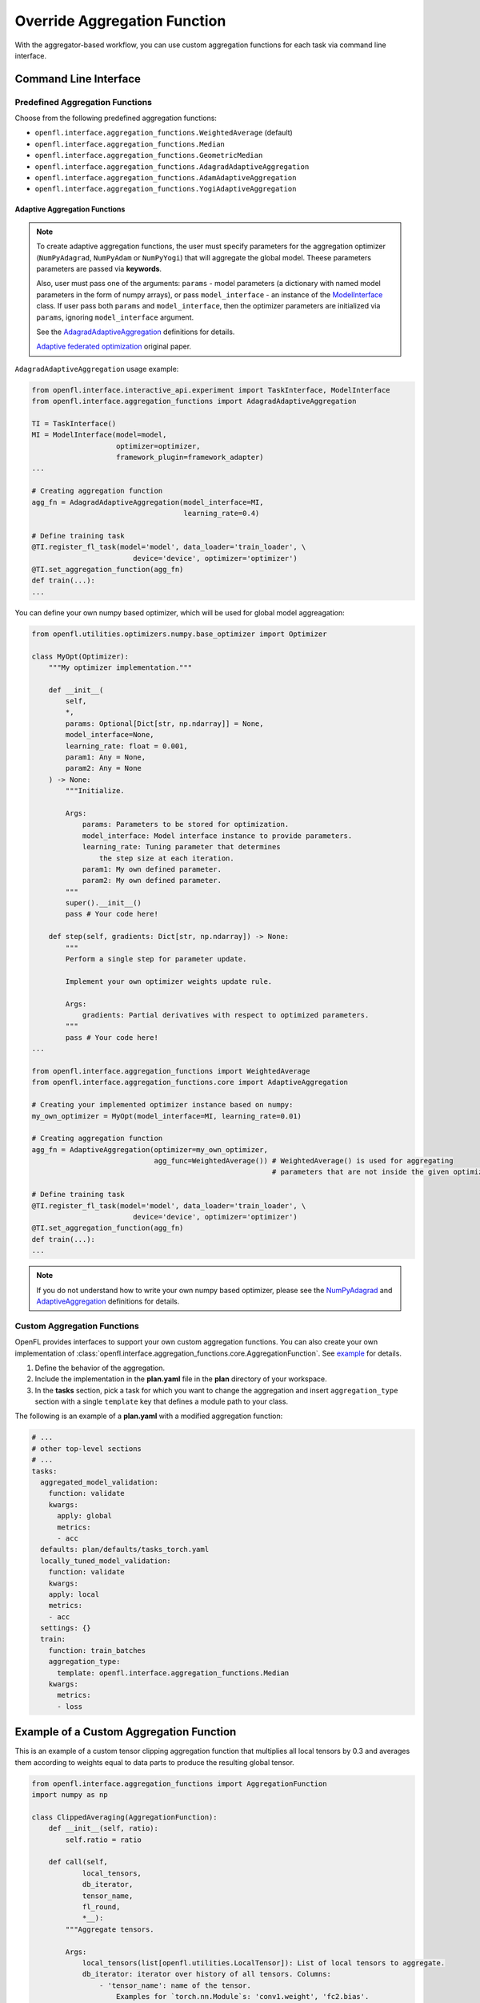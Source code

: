 .. # Copyright (C) 2020-2023 Intel Corporation
.. # SPDX-License-Identifier: Apache-2.0

.. _overriding_agg_fn:

*****************************
Override Aggregation Function
*****************************

With the aggregator-based workflow, you can use custom aggregation functions for each task via command line interface.


Command Line Interface
======================

Predefined Aggregation Functions
--------------------------------

Choose from the following predefined aggregation functions:

- ``openfl.interface.aggregation_functions.WeightedAverage`` (default)
- ``openfl.interface.aggregation_functions.Median``
- ``openfl.interface.aggregation_functions.GeometricMedian``
- ``openfl.interface.aggregation_functions.AdagradAdaptiveAggregation``
- ``openfl.interface.aggregation_functions.AdamAdaptiveAggregation``
- ``openfl.interface.aggregation_functions.YogiAdaptiveAggregation``


.. _adaptive_aggregation_functions:

Adaptive Aggregation Functions
^^^^^^^^^^^^^^^^^^^^^^^^^^^^^^

.. note::
    To create adaptive aggregation functions,
    the user must specify parameters for the aggregation optimizer
    (``NumPyAdagrad``, ``NumPyAdam`` or ``NumPyYogi``) that will aggregate
    the global model. Theese parameters parameters are passed via **keywords**.

    Also, user must pass one of the arguments: ``params``
    - model parameters (a dictionary with named model parameters
    in the form of numpy arrays), or pass ``model_interface``
    - an instance of the `ModelInterface <https://github.com/intel/openfl/blob/develop/openfl/interface/interactive_api/experiment.py>`_ class.
    If user pass both ``params`` and ``model_interface``,
    then the optimizer parameters are initialized via
    ``params``, ignoring ``model_interface`` argument.

    See the `AdagradAdaptiveAggregation
    <https://github.com/intel/openfl/blob/develop/openfl/interface/aggregation_functions/adagrad_adaptive_aggregation.py>`_
    definitions for details.

    `Adaptive federated optimization <https://arxiv.org/pdf/2003.00295.pdf>`_ original paper.

``AdagradAdaptiveAggregation`` usage example:

.. code-block:: python

    from openfl.interface.interactive_api.experiment import TaskInterface, ModelInterface
    from openfl.interface.aggregation_functions import AdagradAdaptiveAggregation

    TI = TaskInterface()
    MI = ModelInterface(model=model,
                        optimizer=optimizer,
                        framework_plugin=framework_adapter)
    ...

    # Creating aggregation function
    agg_fn = AdagradAdaptiveAggregation(model_interface=MI,
                                        learning_rate=0.4)

    # Define training task
    @TI.register_fl_task(model='model', data_loader='train_loader', \
                            device='device', optimizer='optimizer')
    @TI.set_aggregation_function(agg_fn)
    def train(...):
    ...

You can define your own numpy based optimizer,
which will be used for global model aggreagation:

.. code-block:: python

    from openfl.utilities.optimizers.numpy.base_optimizer import Optimizer

    class MyOpt(Optimizer):
        """My optimizer implementation."""

        def __init__(
            self,
            *,
            params: Optional[Dict[str, np.ndarray]] = None,
            model_interface=None,
            learning_rate: float = 0.001,
            param1: Any = None,
            param2: Any = None
        ) -> None:
            """Initialize.

            Args:
                params: Parameters to be stored for optimization.
                model_interface: Model interface instance to provide parameters.
                learning_rate: Tuning parameter that determines
                    the step size at each iteration.
                param1: My own defined parameter.
                param2: My own defined parameter.
            """
            super().__init__()
            pass # Your code here!

        def step(self, gradients: Dict[str, np.ndarray]) -> None:
            """
            Perform a single step for parameter update.

            Implement your own optimizer weights update rule.

            Args:
                gradients: Partial derivatives with respect to optimized parameters.
            """
            pass # Your code here!
    ...

    from openfl.interface.aggregation_functions import WeightedAverage
    from openfl.interface.aggregation_functions.core import AdaptiveAggregation

    # Creating your implemented optimizer instance based on numpy:
    my_own_optimizer = MyOpt(model_interface=MI, learning_rate=0.01)

    # Creating aggregation function
    agg_fn = AdaptiveAggregation(optimizer=my_own_optimizer,
                                 agg_func=WeightedAverage()) # WeightedAverage() is used for aggregating
                                                             # parameters that are not inside the given optimizer.

    # Define training task
    @TI.register_fl_task(model='model', data_loader='train_loader', \
                            device='device', optimizer='optimizer')
    @TI.set_aggregation_function(agg_fn)
    def train(...):
    ...

.. note::
    If you do not understand how to write your own numpy based optimizer, please see the `NumPyAdagrad <https://github.com/intel/openfl/blob/develop/openfl/utilities/optimizers/numpy/adagrad_optimizer.py>`_ and
    `AdaptiveAggregation <https://github.com/intel/openfl/blob/develop/openfl/interface/aggregation_functions/core/adaptive_aggregation.py>`_ definitions for details.

Custom Aggregation Functions
----------------------------

OpenFL provides interfaces to support your own custom aggregation functions. You can also create your own implementation of :class:`openfl.interface.aggregation_functions.core.AggregationFunction`. See `example <https://github.com/intel/openfl/blob/develop/openfl-tutorials/Federated_Pytorch_MNIST_custom_aggregation_Tutorial.ipynb>`_ for details.

1. Define the behavior of the aggregation.

2. Include the implementation in the **plan.yaml** file in the **plan** directory of your workspace.

3. In the **tasks** section,  pick a task for which you want to change the aggregation and insert ``aggregation_type`` section with a single ``template`` key that defines a module path to your class.

The following is an example of a **plan.yaml** with a modified aggregation function:
  
.. code-block:: yaml

  # ...
  # other top-level sections
  # ...
  tasks:
    aggregated_model_validation:
      function: validate
      kwargs:
        apply: global
        metrics:
        - acc
    defaults: plan/defaults/tasks_torch.yaml
    locally_tuned_model_validation:
      function: validate
      kwargs:
      apply: local
      metrics:
      - acc
    settings: {}
    train:
      function: train_batches
      aggregation_type:
        template: openfl.interface.aggregation_functions.Median  
      kwargs:
        metrics:
        - loss


Example of a Custom Aggregation Function
========================================

This is an example of a custom tensor clipping aggregation function that multiplies all local tensors by 0.3 and averages them according to weights equal to data parts to produce the resulting global tensor.

.. code-block:: python

    from openfl.interface.aggregation_functions import AggregationFunction
    import numpy as np

    class ClippedAveraging(AggregationFunction):
        def __init__(self, ratio):
            self.ratio = ratio
            
        def call(self,
                local_tensors,
                db_iterator,
                tensor_name,
                fl_round,
                *__):
            """Aggregate tensors.

            Args:
                local_tensors(list[openfl.utilities.LocalTensor]): List of local tensors to aggregate.
                db_iterator: iterator over history of all tensors. Columns:
                    - 'tensor_name': name of the tensor.
                        Examples for `torch.nn.Module`s: 'conv1.weight', 'fc2.bias'.
                    - 'round': 0-based number of round corresponding to this tensor.
                    - 'tags': tuple of tensor tags. Tags that can appear:
                        - 'model' indicates that the tensor is a model parameter.
                        - 'trained' indicates that tensor is a part of a training result.
                            These tensors are passed to the aggregator node after local learning.
                        - 'aggregated' indicates that tensor is a result of aggregation.
                            These tensors are sent to collaborators for the next round.
                        - 'delta' indicates that value is a difference between rounds
                            for a specific tensor.
                        also one of the tags is a collaborator name
                        if it corresponds to a result of a local task.

                    - 'nparray': value of the tensor.
                tensor_name: name of the tensor
                fl_round: round number
                tags: tuple of tags for this tensor
            Returns:
                np.ndarray: aggregated tensor
            """
            clipped_tensors = []
            previous_tensor_value = None
            for record in db_iterator:
                if (
                    record['round'] == (fl_round - 1)
                    and record['tensor_name'] == tensor_name
                    and 'aggregated' in record['tags']
                    and 'delta' not in record['tags']
                ):
                    previous_tensor_value = record['nparray']
            weights = []
            for local_tensor in local_tensors:
                prev_tensor = previous_tensor_value if previous_tensor_value is not None else local_tensor.tensor
                delta = local_tensor.tensor - prev_tensor
                new_tensor = prev_tensor + delta * self.ratio
                clipped_tensors.append(new_tensor)
                weights.append(local_tensor.weight)

            return np.average(clipped_tensors, weights=weights, axis=0)

A full implementation can be found at `Federated_Pytorch_MNIST_custom_aggregation_Tutorial.ipynb <https://github.com/intel/openfl/blob/develop/openfl-tutorials/Federated_Pytorch_MNIST_custom_aggregation_Tutorial.ipynb>`_

Example of a Privileged Aggregation Function
============================================

Most of the time the AggregationFunction interface is sufficient to implement custom methods, but in certain scenarios users may want to store additional information inside the TensorDB Dataframe beyond the aggregated tensor. The :class:`openfl.interface.aggregation_functions.experimental.PrivilegedAggregationFunction` interface is provided for this use, and gives the user direct access to aggregator's TensorDB dataframe (notice the `tensor_db` param in the call function replaces the `db_iterator` from the standard AggregationFunction interface). As the name suggests, this interface is called privileged because with great power comes great responsibility, and modifying the TensorDB dataframe directly can lead to unexpected behavior and experiment failures if entries are arbitrarily deleted.

.. code-block:: python

    from openfl.interface.aggregation_functions.experimental import PrivilegedAggregationFunction 
    import numpy as np
    import pandas as pd

    class PrioritizeLeastImproved(PrivilegedAggregationFunction):
        """
            Give collaborator with the least improvement in validation accuracy more influence over future weights
            
        """
            
        def call(self,
                 local_tensors,
                 tensor_db,
                 tensor_name,
                 fl_round,
                 tags):
            """Aggregate tensors.
    
            Args:
                local_tensors(list[openfl.utilities.LocalTensor]): List of local tensors to aggregate.
                tensor_db: Aggregator's TensorDB [writable]. Columns:
                    - 'tensor_name': name of the tensor.
                        Examples for `torch.nn.Module`s: 'conv1.weight', 'fc2.bias'.
                    - 'round': 0-based number of round corresponding to this tensor.
                    - 'tags': tuple of tensor tags. Tags that can appear:
                        - 'model' indicates that the tensor is a model parameter.
                        - 'trained' indicates that tensor is a part of a training result.
                            These tensors are passed to the aggregator node after local learning.
                        - 'aggregated' indicates that tensor is a result of aggregation.
                            These tensors are sent to collaborators for the next round.
                        - 'delta' indicates that value is a difference between rounds
                            for a specific tensor.
                        also one of the tags is a collaborator name
                        if it corresponds to a result of a local task.
    
                    - 'nparray': value of the tensor.
                tensor_name: name of the tensor
                fl_round: round number
                tags: tuple of tags for this tensor
            Returns:
                np.ndarray: aggregated tensor
            """
            from openfl.utilities import change_tags
    
            tensors, weights, collaborators = zip(*[(x.tensor, x.weight, x.col_name) for idx,x in enumerate(local_tensors)])
            tensors, weights, collaborators = np.array(tensors), np.array(weights), collaborators
    
            if fl_round > 0:
                metric_tags = ('metric','validate_agg')
                collaborator_accuracy = {}
                previous_col_accuracy = {}
                change_in_accuracy = {}
                for col in collaborators:
                    col_metric_tag = change_tags(metric_tags,add_field=col)
                    collaborator_accuracy[col] = float(tensor_db[(tensor_db['tensor_name'] == 'acc') &
                                                           (tensor_db['round'] == fl_round) &
                                                           (tensor_db['tags'] == col_metric_tag)]['nparray'])
                    previous_col_accuracy[col] = float(tensor_db[(tensor_db['tensor_name'] == 'acc') &
                                                           (tensor_db['round'] == fl_round - 1) &
                                                           (tensor_db['tags'] == col_metric_tag)]['nparray'])
                    change_in_accuracy[col] = collaborator_accuracy[col] - previous_col_accuracy[col]
                    
            
                least_improved_collaborator = min(change_in_accuracy,key=change_in_accuracy.get)
                
                # Dont add least improved collaborator more than once
                if len(tensor_db[(tensor_db['tags'] == ('least_improved',)) &
                             (tensor_db['round'] == fl_round)]) == 0:
                    tensor_db.loc[tensor_db.shape[0]] = \
                            ['_','_',fl_round,True,('least_improved',),np.array(least_improved_collaborator)]
                    fx.logger.info(f'Least improved collaborator = {least_improved_collaborator}')
                    fx.logger.info(f"Least improved = {tensor_db[(tensor_db['tags'] == ('least_improved',)) & (tensor_db['nparray'] == np.array(least_improved_collaborator))]}")
                    fx.logger.info(f'Collaborator accuracy = {collaborator_accuracy}')
                    fx.logger.info(f'Change in accuracy {change_in_accuracy}')
                least_improved_weight_factor = 0.1 * len(tensor_db[(tensor_db['tags'] == ('least_improved',)) &
                                                                   (tensor_db['nparray'] == np.array(least_improved_collaborator))])
                weights[collaborators.index(least_improved_collaborator)] += least_improved_weight_factor
                weights = weights / np.sum(weights)
                
            return np.average(tensors, weights=weights, axis=0)

A full implementation can be found at `Federated_Pytorch_MNIST_custom_aggregation_Tutorial.ipynb <https://github.com/intel/openfl/blob/develop/openfl-tutorials/Federated_Pytorch_MNIST_custom_aggregation_Tutorial.ipynb>`_
